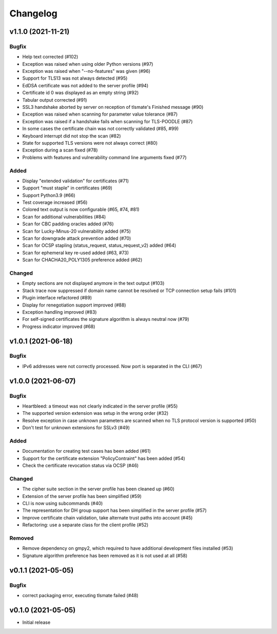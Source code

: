 Changelog
#########

v1.1.0 (2021-11-21)
===================

Bugfix
------

* Help text corrected (#102)

* Exception was raised when using older Python versions (#97)

* Exception was raised when "--no-features" was given (#96)

* Support for TLS13 was not always detected (#95)

* EdDSA certificate was not added to the server profile (#94)

* Certificate id 0 was displayed as an empty string (#92)

* Tabular output corrected (#91)

* SSL3 handshake aborted by server on reception of tlsmate's Finished message (#90)

* Exception was raised when scanning for parameter value tolerance (#87)

* Exception was raised if a handshake fails when scanning for TLS-POODLE (#87)

* In some cases the certificate chain was not correctly validated (#85, #99)

* Keyboard interrupt did not stop the scan (#82)

* State for supported TLS versions were not always correct (#80)

* Exception during a scan fixed (#78)

* Problems with features and vulnerability command line arguments fixed (#77)

Added
-----

* Display "extended validation" for certificates (#71)

* Support "must staple" in certificates (#69)

* Support Python3.9 (#66)

* Test coverage increased (#56)

* Colored text output is now configurable (#65, #74, #81)

* Scan for additional vulnerabilities (#84)

* Scan for CBC padding oracles added (#76)

* Scan for Lucky-Minus-20 vulnerability added (#75)

* Scan for downgrade attack prevention added (#70)

* Scan for OCSP stapling (status_request, status_request_v2) added (#64)

* Scan for ephemeral key re-used added (#63, #73)

* Scan for CHACHA20_POLY1305 preference added (#62)


Changed
-------

* Empty sections are not displayed anymore in the text output (#103)

* Stack trace now suppressed if domain name cannot be resolved or TCP connection setup fails (#101)

* Plugin interface refactored (#89)

* Display for renegotiation support improved (#88)

* Exception handling improved (#83)

* For self-signed certificates the signature algorithm is always neutral now (#79)

* Progress indicator improved (#68)


v1.0.1 (2021-06-18)
===================

Bugfix
------

* IPv6 addresses were not correctly processed. Now port is separated in the CLI (#67)

v1.0.0 (2021-06-07)
===================

Bugfix
------

* Heartbleed: a timeout was not clearly indicated in the server profile (#55)

* The supported version extension was setup in the wrong order (#32)

* Resolve exception in case unknown parameters are scanned when no TLS protocol version is supported (#50)

* Don't test for unknown extensions for SSLv3 (#49)

Added
-----

* Documentation for creating test cases has been added (#61)

* Support for the certificate extension "PolicyContraint" has been added (#54)

* Check the certificate revocation status via OCSP (#46)

Changed
-------

* The cipher suite section in the server profile has been cleaned up (#60)

* Extension of the server profile has been simplified (#59)

* CLI is now using subcommands (#40)

* The representation for DH group support has been simplified in the server profile (#57)

* Improve certificate chain validation, take alternate trust paths into account (#45)

* Refactoring: use a separate class for the client profile (#52)

Removed
-------

* Remove dependency on gmpy2, which required to have additional development files installed (#53)

* Signature algorithm preference has been removed as it is not used at all (#58)


v0.1.1 (2021-05-05)
===================

Bugfix
------

* correct packaging error, executing tlsmate failed (#48)

v0.1.0 (2021-05-05)
===================

* Initial release

